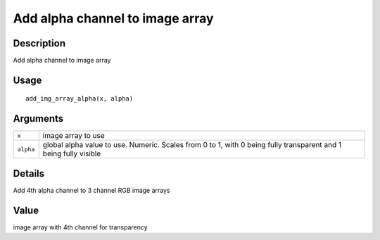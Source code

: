 Add alpha channel to image array
--------------------------------

Description
~~~~~~~~~~~

Add alpha channel to image array

Usage
~~~~~

::

   add_img_array_alpha(x, alpha)

Arguments
~~~~~~~~~

+-----------------------------------+-----------------------------------+
| ``x``                             | image array to use                |
+-----------------------------------+-----------------------------------+
| ``alpha``                         | global alpha value to use.        |
|                                   | Numeric. Scales from 0 to 1, with |
|                                   | 0 being fully transparent and 1   |
|                                   | being fully visible               |
+-----------------------------------+-----------------------------------+

Details
~~~~~~~

Add 4th alpha channel to 3 channel RGB image arrays

Value
~~~~~

image array with 4th channel for transparency
